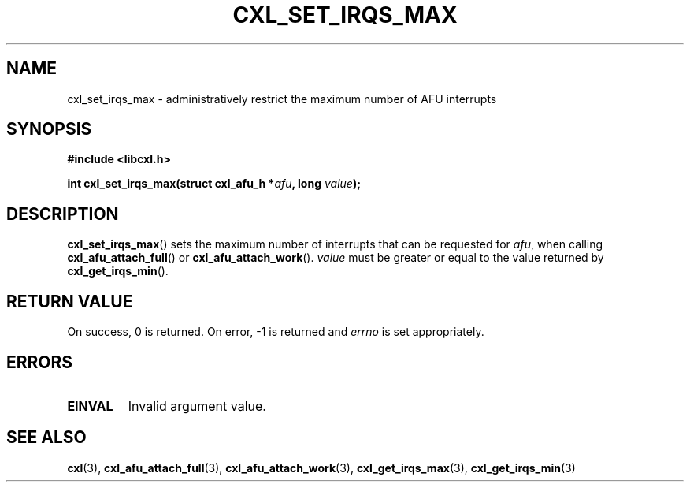 .\" Copyright 2015 IBM Corp.
.\"
.TH CXL_SET_IRQS_MAX 3 2016-05-25 "LIBCXL 1.4" "CXL Programmer's Manual"
.SH NAME
cxl_set_irqs_max \- administratively restrict the maximum number of AFU interrupts
.SH SYNOPSIS
.B #include <libcxl.h>
.PP
.B "int cxl_set_irqs_max(struct cxl_afu_h"
.BI * afu ", long " value );
.SH DESCRIPTION
.BR cxl_set_irqs_max ()
sets the maximum number of interrupts that can be
requested for
.IR afu ,
when calling
.BR cxl_afu_attach_full ()
or
.BR cxl_afu_attach_work ().
.I value
must be greater or equal to the value returned by
.BR cxl_get_irqs_min ().
.SH RETURN VALUE
On success, 0 is returned.
On error, \-1 is returned and
.I errno
is set appropriately.
.SH ERRORS
.TP
.B EINVAL
Invalid argument value.
.SH SEE ALSO
.BR cxl (3),
.BR cxl_afu_attach_full (3),
.BR cxl_afu_attach_work (3),
.BR cxl_get_irqs_max (3),
.BR cxl_get_irqs_min (3)
